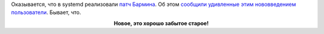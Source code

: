 .. title: В systemd включили поддержку патча Бармина!
.. slug: v-systemd-vkliuchili-podderzhku-patcha-barmina
.. date: 2017-04-18 15:29:28 UTC+03:00
.. tags: systemd, oops
.. category: 
.. link: 
.. description: 
.. type: text
.. author: Peter Lemenkov

Оказывается, что в systemd реализовали `патч Бармина <https://lurkmore.to/Rm_-rf>`_. Об этом `сообщили удивленные этим нововведением пользователи <https://github.com/systemd/systemd/issues/5644>`_. Бывает, что.

.. raw:: html

        <iframe src="//coub.com/embed/s3esj?muted=false&autostart=false&originalSize=false&startWithHD=false" allowfullscreen="true" frameborder="0" width="640" height="462"></iframe>

.. class:: align-center

**Новое, это хорошо забытое старое!**
